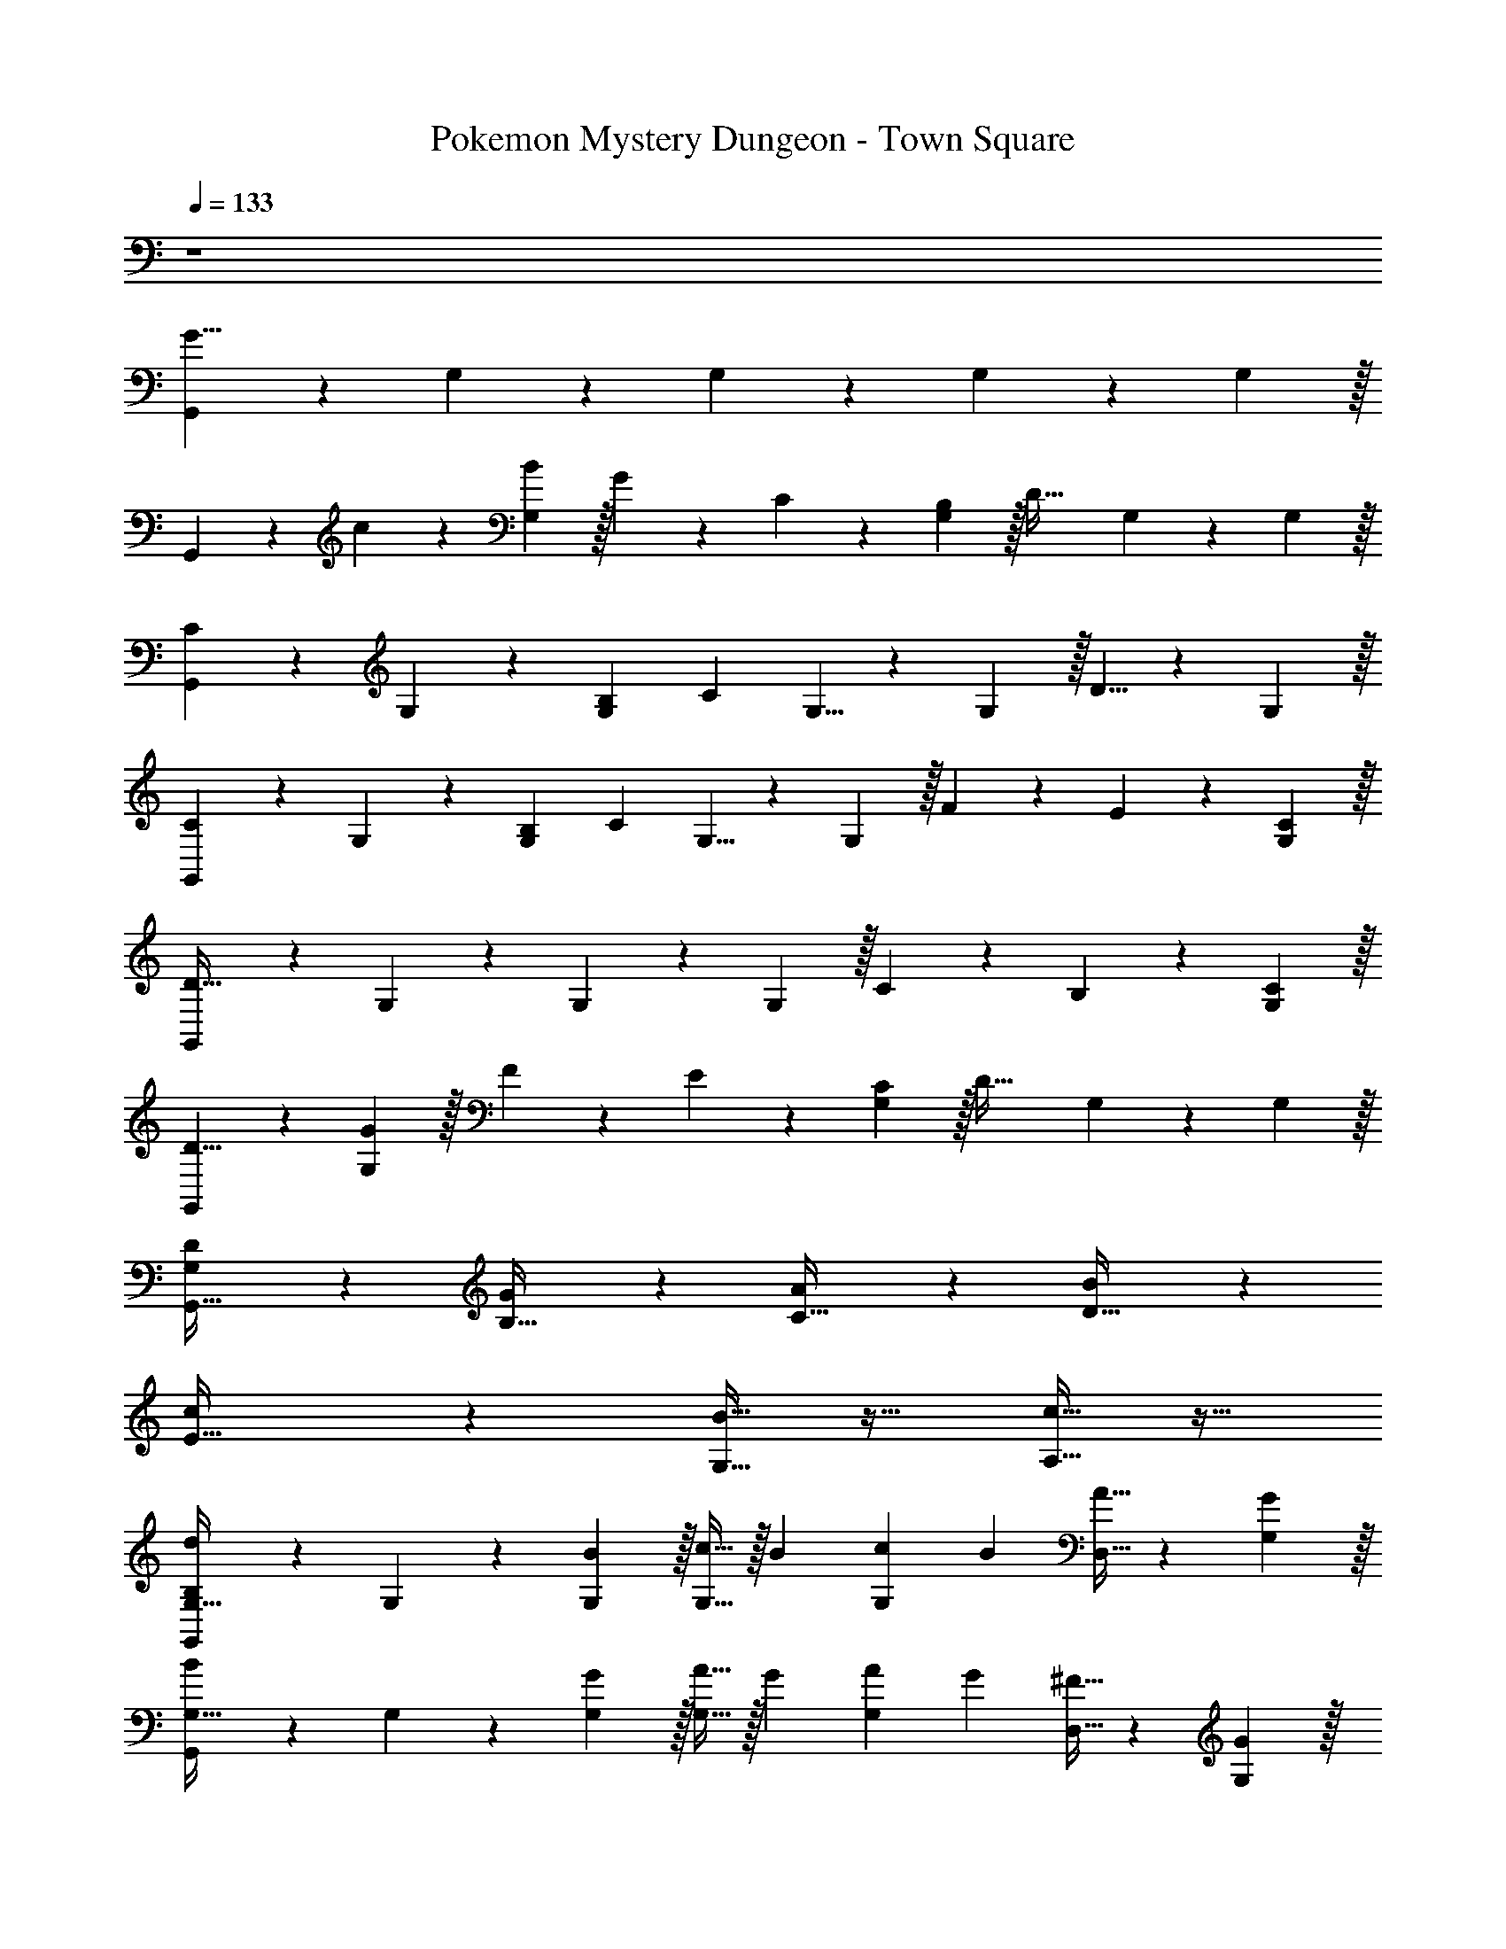 X: 1
T: Pokemon Mystery Dungeon - Town Square
Z: ABC Generated by Starbound Composer v0.8.7
L: 1/4
Q: 1/4=133
K: C
z4 
[G,,3/10G29/8] z11/30 G,29/96 z67/96 G,29/96 z67/96 G,29/96 z67/96 G,29/96 z/32 
G,,3/10 z/30 c7/24 z/24 [B29/96G,29/96] z/32 G3/10 z/30 C7/24 z/24 [B,29/96G,29/96] z/32 [z2/3D63/32] G,29/96 z67/96 G,29/96 z/32 
[G,,3/10C13/10] z11/30 G,29/96 z67/96 [B,/6G,29/96] C/6 G,5/8 z/24 G,29/96 z/32 D5/8 z/24 G,29/96 z/32 
[G,,3/10C13/10] z11/30 G,29/96 z67/96 [B,/6G,29/96] C/6 G,5/8 z/24 G,29/96 z/32 F3/10 z/30 E7/24 z/24 [C29/96G,29/96] z/32 
[G,,3/10D95/32] z11/30 G,29/96 z67/96 G,29/96 z67/96 G,29/96 z/32 C3/10 z/30 B,7/24 z/24 [C29/96G,29/96] z/32 
[G,,3/10D5/8] z11/30 [G29/96G,29/96] z/32 F3/10 z/30 E7/24 z/24 [C29/96G,29/96] z/32 [z2/3D63/32] G,29/96 z67/96 G,29/96 z/32 
[D3/10G,3/10G,,127/32] z7/10 [G3/10B,15/32] z7/10 [A3/10C15/32] z7/10 [B3/10D15/32] z7/10 
[c3/10E15/32] z17/10 [G,15/32B31/32] z17/32 [A,15/32c31/32] z17/32 
[G,,3/10G,31/32B,d13/10] z11/30 G,29/96 z67/96 [B29/96G,29/96] z/32 [c15/32G,15/32] z/32 B/6 [c/6G,29/96] B/6 [A15/32D,15/32] z19/96 [G29/96G,29/96] z/32 
[G,,3/10G,31/32B13/10] z11/30 G,29/96 z67/96 [G29/96G,29/96] z/32 [A15/32G,15/32] z/32 G/6 [A/6G,29/96] G/6 [^F15/32D,15/32] z19/96 [G29/96G,29/96] z/32 
[G,,3/10G15/32C,31/32] z11/30 G,29/96 z67/96 G,29/96 z/32 C,15/32 z19/96 G,29/96 z/32 G,,15/32 z19/96 G,29/96 z/32 
[G,,3/10C,31/32] z11/30 G,29/96 z67/96 G,29/96 z/32 C,15/32 z19/96 G,29/96 z/32 G,,15/32 z19/96 G,29/96 z/32 
[G,,3/10G,31/32d13/10] z11/30 G,29/96 z67/96 [B29/96G,29/96] z/32 [c15/32G,15/32] z/32 B/6 [c/6G,29/96] B/6 [A15/32D,15/32] z19/96 [G29/96G,29/96] z/32 
[G,,3/10G,31/32B13/10] z11/30 G,29/96 z67/96 [G29/96G,29/96] z/32 [A15/32G,15/32] z/32 G/6 [A/6G,29/96] G/6 [F15/32D,15/32] z19/96 [G29/96G,29/96] z/32 
[G,,3/10G15/32C,31/32] z11/30 G,29/96 z67/96 G,29/96 z/32 C,15/32 z19/96 G,29/96 z/32 G,,15/32 z19/96 G,29/96 z/32 
[G,,3/10C,31/32] z11/30 G,29/96 z67/96 [G29/96G,29/96] z/32 [C,15/32d5/8] z19/96 [d29/96G,29/96] z/32 [d3/10D,15/32] z/30 c7/24 z/24 [d29/96G,29/96] z/32 
[G,,3/10g15/32G,15/32G,63/32] z7/10 G,3/10 z11/30 G29/96 z/32 [G,3/10G,15/32d5/8A,63/32] z11/30 d29/96 z/32 [d3/10G,3/10D,15/32] z/30 c7/24 z/24 d29/96 z/32 
[G3/10G,,3/10G,,15/32B,63/32] z7/10 G,3/10 z11/30 G29/96 z/32 [G,3/10G,15/32d5/8F63/32] z11/30 d29/96 z/32 [d3/10G,3/10D,15/32] z/30 c7/24 z/24 B29/96 z/32 
[G,,3/10G15/32C,15/32E63/32] z7/10 [G,3/10A15/32] z7/10 [G,3/10B15/32G,15/32G,63/32] z7/10 [G,3/10c15/32D,15/32] z7/10 
[G,,3/10d15/32C,15/32A,63/32] z7/10 G,3/10 z11/30 G29/96 z/32 [G,3/10G,15/32d5/8B,63/32] z11/30 d29/96 z/32 [d3/10G,3/10D,15/32] z/30 c7/24 z/24 d29/96 z/32 
[G,,3/10g15/32G,,15/32D191/32] z7/10 G,3/10 z11/30 G29/96 z/32 [G,3/10G,15/32d5/8] z11/30 d29/96 z/32 [d3/10G,3/10D,15/32] z/30 c7/24 z/24 d29/96 z/32 
[G3/10G,,3/10G,,15/32] z7/10 G,3/10 z11/30 G29/96 z/32 [G,3/10G,15/32d5/8F63/32] z11/30 d29/96 z/32 [d3/10G,3/10D,15/32] z/30 c7/24 z/24 B29/96 z/32 
[G15/32E15/32C,31/32] z17/32 [A15/32G,15/32] z17/32 [B15/32C,31/32] z17/32 c15/32 z17/32 
[d15/32D,15/32] z17/32 [e15/32C,15/32] z17/32 [^f15/32B,,15/32] z17/32 [g15/32C,15/32] z17/32 
[G,,3/10G,31/32B,d13/10] z11/30 G,29/96 z67/96 [B29/96G,29/96] z/32 [c15/32G,15/32] z/32 B/6 [c/6G,29/96] B/6 [A15/32D,15/32] z19/96 [G29/96G,29/96] z/32 
[G,,3/10G,31/32B13/10] z11/30 G,29/96 z67/96 [G29/96G,29/96] z/32 [A15/32G,15/32] z/32 G/6 [A/6G,29/96] G/6 [F15/32D,15/32] z19/96 [G29/96G,29/96] z/32 
[G,,3/10G15/32C,31/32] z11/30 G,29/96 z67/96 G,29/96 z/32 C,15/32 z19/96 G,29/96 z/32 G,,15/32 z19/96 G,29/96 z/32 
[G,,3/10C,31/32] z11/30 G,29/96 z67/96 G,29/96 z/32 C,15/32 z19/96 G,29/96 z/32 G,,15/32 z19/96 G,29/96 z/32 
[G,,3/10G,31/32d13/10] z11/30 G,29/96 z67/96 [B29/96G,29/96] z/32 [c15/32G,15/32] z/32 B/6 [c/6G,29/96] B/6 [A15/32D,15/32] z19/96 [G29/96G,29/96] z/32 
[G,,3/10G,31/32B13/10] z11/30 G,29/96 z67/96 [G29/96G,29/96] z/32 [A15/32G,15/32] z/32 G/6 [A/6G,29/96] G/6 [F15/32D,15/32] z19/96 [G29/96G,29/96] z/32 
[G,,3/10G15/32C,31/32] z11/30 G,29/96 z67/96 G,29/96 z/32 C,15/32 z19/96 G,29/96 z/32 G,,15/32 z19/96 G,29/96 z/32 
[G,,3/10C,31/32] z11/30 G,29/96 z67/96 [G29/96G,29/96] z/32 [C,15/32d5/8D2] z19/96 [d29/96G,29/96] z/32 [d3/10D,15/32] z/30 c7/24 z/24 [d29/96G,29/96] z/32 
[g15/32G,63/32G191/32] z115/96 G29/96 z/32 [d5/8A,63/32] z/24 d29/96 z/32 d3/10 z/30 c7/24 z/24 d29/96 z/32 
[G3/10B,63/32] z41/30 G29/96 z/32 [d5/8F63/32F2] z/24 d29/96 z/32 d3/10 z/30 c7/24 z/24 B29/96 z/32 
[G15/32E63/32G191/32] z17/32 A15/32 z17/32 [B15/32G,63/32] z17/32 c15/32 z17/32 
[d15/32A,63/32] z115/96 G29/96 z/32 [d5/8B,63/32G2] z/24 d29/96 z/32 d3/10 z/30 c7/24 z/24 d29/96 z/32 
[g15/32D191/32D191/32] z115/96 G29/96 z/32 d5/8 z/24 d29/96 z/32 d3/10 z/30 c7/24 z/24 d29/96 z/32 
G3/10 z41/30 G29/96 z/32 [d5/8F63/32F2] z/24 d29/96 z/32 d3/10 z/30 c7/24 z/24 B29/96 z/32 
[G31/32G63/32G127/16] z/32 A31/32 z/32 [B31/32A,63/32] z/32 c31/32 z/32 
[d31/32B,63/32] z33/32 [zC63/32] D31/32 z/32 
[G63/32C,,63/32G255/32] z/32 [C,,d11/8] [z/3G,,31/32] c7/24 z/24 B29/96 z/32 
[C,,63/32c95/32] z/32 C,, [G31/32G,,31/32] z/32 
[g3/G63/32G,,63/32] d15/32 z/32 [^d31/32G,,^D63/32] z/32 [d3/10C,,] z/30 =d7/24 z/24 c29/96 z/32 
[B,,,2B95/32B,95/32] G,,, [B3/10B,B,,,] z/30 G7/24 z/24 B29/96 z/32 
[c5/8C63/32C,,63/32] z/24 c29/96 z/32 c3/10 z/30 B7/24 z/24 c29/96 z/32 [^d5/8G,,D63/32] z/24 d29/96 z/32 [d3/10C,,] z/30 =d7/24 z/24 c29/96 z/32 
[B31/32B,,,] z/32 [d31/32G,,,] z/32 [g31/32G,,] z/32 [b31/32B,,] z/32 
[c'31/32A,,63/32] z33/32 [c'31/32A,,63/32] z33/32 
[d31/32D,,] z/32 [A31/32C,,] z/32 [B31/32B,,,] z/32 [c31/32C,,] z/32 
[G,,3/10G,31/32B,d13/10] z11/30 G,29/96 z67/96 [B29/96G,29/96] z/32 [c15/32G,15/32] z/32 B/6 [c/6G,29/96] B/6 [A15/32D,15/32] z19/96 [G29/96G,29/96] z/32 
[G,,3/10G,31/32B13/10] z11/30 G,29/96 z67/96 [G29/96G,29/96] z/32 [A15/32G,15/32] z/32 G/6 [A/6G,29/96] G/6 [F15/32D,15/32] z19/96 [G29/96G,29/96] z/32 
[G,,3/10G15/32C,31/32] z11/30 G,29/96 z67/96 G,29/96 z/32 C,15/32 z19/96 G,29/96 z/32 G,,15/32 z19/96 G,29/96 z/32 
[G,,3/10C,31/32] z11/30 G,29/96 z67/96 G,29/96 z/32 C,15/32 z19/96 G,29/96 z/32 G,,15/32 z19/96 G,29/96 z/32 
[G,,3/10G,31/32d13/10] z11/30 G,29/96 z67/96 [B29/96G,29/96] z/32 [c15/32G,15/32] z/32 B/6 [c/6G,29/96] B/6 [A15/32D,15/32] z19/96 [G29/96G,29/96] z/32 
[G,,3/10G,31/32B13/10] z11/30 G,29/96 z67/96 [G29/96G,29/96] z/32 [A15/32G,15/32] z/32 G/6 [A/6G,29/96] G/6 [F15/32D,15/32] z19/96 [G29/96G,29/96] z/32 
[G,,3/10G15/32C,31/32] z11/30 G,29/96 z67/96 G,29/96 z/32 C,15/32 z19/96 G,29/96 z/32 G,,15/32 z19/96 G,29/96 z/32 
[G,,3/10C,31/32] z11/30 G,29/96 z67/96 [G29/96G,29/96] z/32 [C,15/32d5/8] z19/96 [d29/96G,29/96] z/32 [d3/10D,15/32] z/30 c7/24 z/24 [d29/96G,29/96] z/32 
[G,,3/10g15/32G,15/32G,63/32] z7/10 G,3/10 z11/30 G29/96 z/32 [G,3/10G,15/32d5/8A,63/32] z11/30 d29/96 z/32 [d3/10G,3/10D,15/32] z/30 c7/24 z/24 d29/96 z/32 
[G3/10G,,3/10G,,15/32B,63/32] z7/10 G,3/10 z11/30 G29/96 z/32 [G,3/10G,15/32d5/8F63/32] z11/30 d29/96 z/32 [d3/10G,3/10D,15/32] z/30 c7/24 z/24 B29/96 z/32 
[G,,3/10G15/32C,15/32E63/32] z7/10 [G,3/10A15/32] z7/10 [G,3/10B15/32G,15/32G,63/32] z7/10 [G,3/10c15/32D,15/32] z7/10 
[G,,3/10d15/32C,15/32A,63/32] z7/10 G,3/10 z11/30 G29/96 z/32 [G,3/10G,15/32d5/8B,63/32] z11/30 d29/96 z/32 [d3/10G,3/10D,15/32] z/30 c7/24 z/24 d29/96 z/32 
[G,,3/10g15/32G,,15/32=D191/32] z7/10 G,3/10 z11/30 G29/96 z/32 [G,3/10G,15/32d5/8] z11/30 d29/96 z/32 [d3/10G,3/10D,15/32] z/30 c7/24 z/24 d29/96 z/32 
[G3/10G,,3/10G,,15/32] z7/10 G,3/10 z11/30 G29/96 z/32 [G,3/10G,15/32d5/8F63/32] z11/30 d29/96 z/32 [d3/10G,3/10D,15/32] z/30 c7/24 z/24 B29/96 z/32 
[G15/32E15/32C,31/32] z17/32 [A15/32G,15/32] z17/32 [B15/32C,31/32] z17/32 c15/32 z17/32 
[d15/32D,15/32] z17/32 [e15/32C,15/32] z17/32 [f15/32B,,15/32] z17/32 [g15/32C,15/32] z17/32 
[G,,3/10G,31/32B,d13/10] z11/30 G,29/96 z67/96 [B29/96G,29/96] z/32 [c15/32G,15/32] z/32 B/6 [c/6G,29/96] B/6 [A15/32D,15/32] z19/96 [G29/96G,29/96] z/32 
[G,,3/10G,31/32B13/10] z11/30 G,29/96 z67/96 [G29/96G,29/96] z/32 [A15/32G,15/32] z/32 G/6 [A/6G,29/96] G/6 [F15/32D,15/32] z19/96 [G29/96G,29/96] z/32 
[G,,3/10G15/32C,31/32] z11/30 G,29/96 z67/96 G,29/96 z/32 C,15/32 z19/96 G,29/96 z/32 G,,15/32 z19/96 G,29/96 z/32 
[G,,3/10C,31/32] z11/30 G,29/96 z67/96 G,29/96 z/32 C,15/32 z19/96 G,29/96 z/32 G,,15/32 z19/96 G,29/96 z/32 
[G,,3/10G,31/32d13/10] z11/30 G,29/96 z67/96 [B29/96G,29/96] z/32 [c15/32G,15/32] z/32 B/6 [c/6G,29/96] B/6 [A15/32D,15/32] z19/96 [G29/96G,29/96] z/32 
[G,,3/10G,31/32B13/10] z11/30 G,29/96 z67/96 [G29/96G,29/96] z/32 [A15/32G,15/32] z/32 G/6 [A/6G,29/96] G/6 [F15/32D,15/32] z19/96 [G29/96G,29/96] z/32 
[G,,3/10G15/32C,31/32] z11/30 G,29/96 z67/96 G,29/96 z/32 C,15/32 z19/96 G,29/96 z/32 G,,15/32 z19/96 G,29/96 z/32 
[G,,3/10C,31/32] z11/30 G,29/96 z67/96 [G29/96G,29/96] z/32 [C,15/32d5/8D2] z19/96 [d29/96G,29/96] z/32 [d3/10D,15/32] z/30 c7/24 z/24 [d29/96G,29/96] z/32 
[g15/32G,63/32G191/32] z115/96 G29/96 z/32 [d5/8A,63/32] z/24 d29/96 z/32 d3/10 z/30 c7/24 z/24 d29/96 z/32 
[G3/10B,63/32] z41/30 G29/96 z/32 [d5/8F63/32F2] z/24 d29/96 z/32 d3/10 z/30 c7/24 z/24 B29/96 z/32 
[G15/32E63/32G191/32] z17/32 A15/32 z17/32 [B15/32G,63/32] z17/32 c15/32 z17/32 
[d15/32A,63/32] z115/96 G29/96 z/32 [d5/8B,63/32G2] z/24 d29/96 z/32 d3/10 z/30 c7/24 z/24 d29/96 z/32 
[g15/32D191/32D191/32] z115/96 G29/96 z/32 d5/8 z/24 d29/96 z/32 d3/10 z/30 c7/24 z/24 d29/96 z/32 
G3/10 z41/30 G29/96 z/32 [d5/8F63/32F2] z/24 d29/96 z/32 d3/10 z/30 c7/24 z/24 B29/96 z/32 
[G31/32G63/32G127/16] z/32 A31/32 z/32 [B31/32A,63/32] z/32 c31/32 z/32 
[d31/32B,63/32] z33/32 [zC63/32] D31/32 z/32 
[G63/32C,,63/32G255/32] z/32 [C,,d11/8] [z/3G,,31/32] c7/24 z/24 B29/96 z/32 
[C,,63/32c95/32] z/32 C,, [G31/32G,,31/32] z/32 
[g3/G63/32G,,63/32] d15/32 z/32 [^d31/32G,,^D63/32] z/32 [d3/10C,,] z/30 =d7/24 z/24 c29/96 z/32 
[B,,,2B95/32B,95/32] G,,, [B3/10B,B,,,] z/30 G7/24 z/24 B29/96 z/32 
[c5/8C63/32C,,63/32] z/24 c29/96 z/32 c3/10 z/30 B7/24 z/24 c29/96 z/32 [^d5/8G,,D63/32] z/24 d29/96 z/32 [d3/10C,,] z/30 =d7/24 z/24 c29/96 z/32 
[B31/32B,,,] z/32 [d31/32G,,,] z/32 [g31/32G,,] z/32 [b31/32B,,] z/32 
[c'31/32A,,63/32] z33/32 [c'31/32A,,63/32] z33/32 
[d31/32D,,] z/32 [A31/32C,,] z/32 [B31/32B,,,] z/32 [c31/32C,,] 
